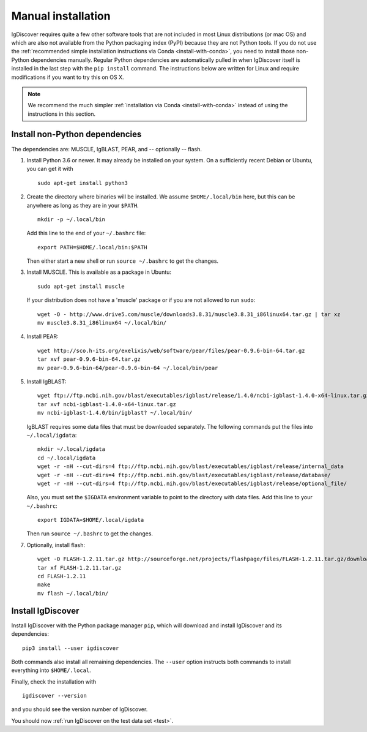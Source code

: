 .. _manual-installation:

Manual installation
===================

IgDiscover requires quite a few other software tools that are not included in most Linux
distributions (or mac OS) and which are also not available from the Python packaging
index (PyPI) because they are not Python tools. If you do not use the :ref:`recommended simple
installation instructions via Conda <install-with-conda>`, you need to install those non-Python
dependencies manually. Regular Python dependencies are automatically pulled in when IgDiscover
itself is installed in the last step with the ``pip install`` command. The instructions below are
written for Linux and require modifications if you want to try this on OS X.

.. note::
    We recommend the much simpler :ref:`installation via Conda <install-with-conda>`
    instead of using the instructions in this section.


Install non-Python dependencies
~~~~~~~~~~~~~~~~~~~~~~~~~~~~~~~

The dependencies are: MUSCLE, IgBLAST, PEAR, and -- optionally -- flash.

1. Install Python 3.6 or newer. It may already be installed on your system. On
   a sufficiently recent Debian or Ubuntu, you can get it with ::

	sudo apt-get install python3

2. Create the directory where binaries will be installed. We assume
   ``$HOME/.local/bin`` here, but this can be anywhere as long as they are in
   your ``$PATH``. ::

	mkdir -p ~/.local/bin

   Add this line to the end of your ``~/.bashrc`` file::

	export PATH=$HOME/.local/bin:$PATH

   Then either start a new shell or run ``source ~/.bashrc`` to get the changes.

3. Install MUSCLE. This is available as a package in Ubuntu::

	sudo apt-get install muscle

   If your distribution does not have a 'muscle' package or if you are not allowed
   to run ``sudo``::

	wget -O - http://www.drive5.com/muscle/downloads3.8.31/muscle3.8.31_i86linux64.tar.gz | tar xz
	mv muscle3.8.31_i86linux64 ~/.local/bin/

4. Install PEAR::

	wget http://sco.h-its.org/exelixis/web/software/pear/files/pear-0.9.6-bin-64.tar.gz
	tar xvf pear-0.9.6-bin-64.tar.gz
	mv pear-0.9.6-bin-64/pear-0.9.6-bin-64 ~/.local/bin/pear

5. Install IgBLAST::

	wget ftp://ftp.ncbi.nih.gov/blast/executables/igblast/release/1.4.0/ncbi-igblast-1.4.0-x64-linux.tar.gz
	tar xvf ncbi-igblast-1.4.0-x64-linux.tar.gz
	mv ncbi-igblast-1.4.0/bin/igblast? ~/.local/bin/

   IgBLAST requires some data files that must be downloaded separately. The
   following commands put the files into ``~/.local/igdata``::

	mkdir ~/.local/igdata
	cd ~/.local/igdata
	wget -r -nH --cut-dirs=4 ftp://ftp.ncbi.nih.gov/blast/executables/igblast/release/internal_data
	wget -r -nH --cut-dirs=4 ftp://ftp.ncbi.nih.gov/blast/executables/igblast/release/database/
	wget -r -nH --cut-dirs=4 ftp://ftp.ncbi.nih.gov/blast/executables/igblast/release/optional_file/

   Also, you must set the ``$IGDATA`` environment variable to point to the
   directory with data files. Add this line to your ``~/.bashrc``::

	export IGDATA=$HOME/.local/igdata

   Then run ``source ~/.bashrc`` to get the changes.

7. Optionally, install flash::

	wget -O FLASH-1.2.11.tar.gz http://sourceforge.net/projects/flashpage/files/FLASH-1.2.11.tar.gz/download
	tar xf FLASH-1.2.11.tar.gz
	cd FLASH-1.2.11
	make
	mv flash ~/.local/bin/


Install IgDiscover
~~~~~~~~~~~~~~~~~~

Install IgDiscover with the Python package manager ``pip``, which will download and install IgDiscover and its
dependencies::

	pip3 install --user igdiscover

Both commands also install all remaining dependencies. The ``--user`` option
instructs both commands to install everything into ``$HOME/.local``.

Finally, check the installation with ::

	igdiscover --version

and you should see the version number of IgDiscover.

You should now :ref:`run IgDiscover on the test data set <test>`.
